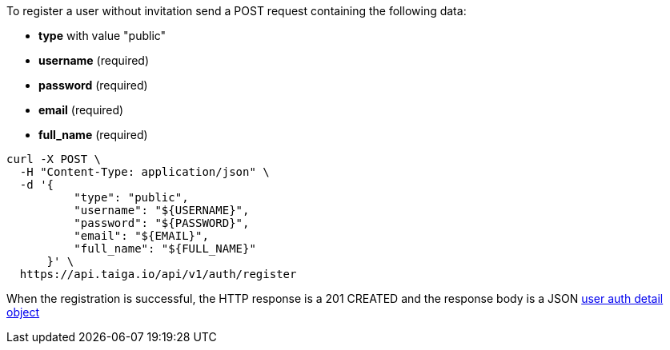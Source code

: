 To register a user without invitation send a POST request containing the following data:

- *type* with value "public"
- *username* (required)
- *password* (required)
- *email* (required)
- *full_name* (required)

[source,bash]
----
curl -X POST \
  -H "Content-Type: application/json" \
  -d '{
          "type": "public",
          "username": "${USERNAME}",
          "password": "${PASSWORD}",
          "email": "${EMAIL}",
          "full_name": "${FULL_NAME}"
      }' \
  https://api.taiga.io/api/v1/auth/register
----

When the registration is successful, the HTTP response is a 201 CREATED and the response body is a JSON link:#object-auth-user-detail[user auth detail object]
